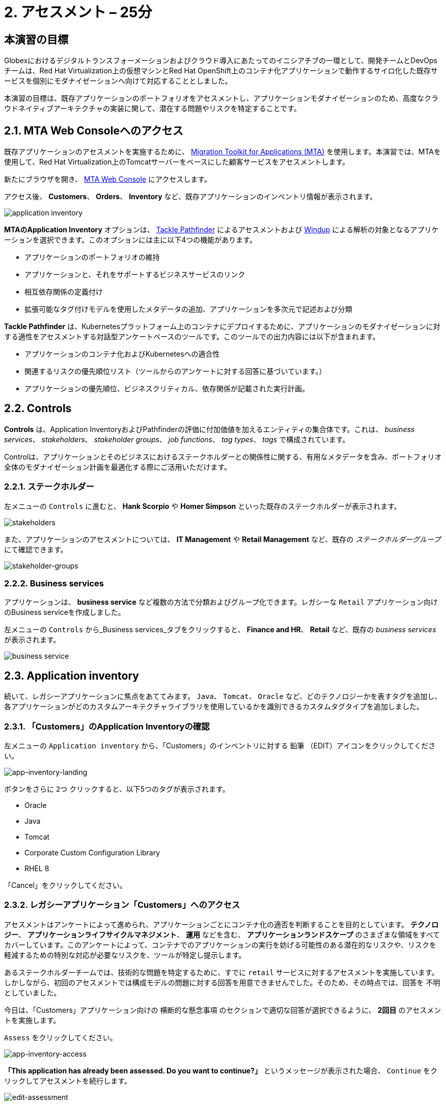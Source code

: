 = 2. アセスメント – 25分
:imagesdir: ../assets/images

== 本演習の目標

Globexにおけるデジタルトランスフォーメーションおよびクラウド導入にあたってのイニシアチブの一環として、開発チームとDevOpsチームは、Red Hat Virtualization上の仮想マシンとRed Hat OpenShift上のコンテナ化アプリケーションで動作するサイロ化した既存サービスを個別にモダナイゼーションへ向けて対応することとしました。

本演習の目標は、既存アプリケーションのポートフォリオをアセスメントし、アプリケーションモダナイゼーションのため、高度なクラウドネイティブアーキテクチャの実装に関して、潜在する問題やリスクを特定することです。

== 2.1. MTA Web Consoleへのアクセス

既存アプリケーションのアセスメントを実施するために、 https://access.redhat.com/documentation/en-us/migration_toolkit_for_applications/6.0/html-single/introduction_to_the_migration_toolkit_for_applications/index[Migration Toolkit for Applications (MTA)^] を使用します。本演習では、MTAを使用して、Red Hat Virtualization上のTomcatサーバーをベースにした顧客サービスをアセスメントします。

新たにブラウザを開き、 https://mta-mta-%USERID%.%SUBDOMAIN%[MTA Web Console^] にアクセスします。

アクセス後、 *Customers*、 *Orders*、 *Inventory* など、既存アプリケーションのインベントリ情報が表示されます。

image::application-inventory.png[application inventory]

**MTAのApplication Inventory** オプションは、 https://github.com/konveyor/tackle-pathfinder[Tackle Pathfinder^] によるアセスメントおよび https://github.com/windup/[Windup^] による解析の対象となるアプリケーションを選択できます。このオプションには主に以下4つの機能があります。

* アプリケーションのポートフォリオの維持
* アプリケーションと、それをサポートするビジネスサービスのリンク
* 相互依存関係の定義付け
* 拡張可能なタグ付けモデルを使用したメタデータの追加、アプリケーションを多次元で記述および分類

**Tackle Pathfinder** は、Kubernetesプラットフォーム上のコンテナにデプロイするために、アプリケーションのモダナイゼーションに対する適性をアセスメントする対話型アンケートベースのツールです。このツールでの出力内容には以下が含まれます。

* アプリケーションのコンテナ化およびKubernetesへの適合性
* 関連するリスクの優先順位リスト（ツールからのアンケートに対する回答に基づいています。）
* アプリケーションの優先順位、ビジネスクリティカル、依存関係が記載された実行計画。

== 2.2. Controls

*Controls* は、Application InventoryおよびPathfinderの評価に付加価値を加えるエンティティの集合体です。これは、 _business services_、 _stakeholders_、 _stakeholder groups_、 _job functions_、 _tag types_、 _tags_ で構成されています。

Controlは、アプリケーションとそのビジネスにおけるステークホルダーとの関係性に関する、有用なメタデータを含み、ポートフォリオ全体のモダナイゼーション計画を最適化する際にご活用いただけます。

=== 2.2.1. ステークホルダー

左メニューの `Controls` に進むと、 *Hank Scorpio* や *Homer Simpson* といった既存のステークホルダーが表示されます。

image::mta-control-stakeholder.png[stakeholders]

また、アプリケーションのアセスメントについては、 *IT Management* や *Retail Management* など、既存の _ステークホルダーグループ_ にて確認できます。

image::mta-stakeholder-groups.png[stakeholder-groups]

=== 2.2.2. Business services

アプリケーションは、 **business service** など複数の方法で分類およびグループ化できます。レガシーな `Retail` アプリケーション向けのBusiness serviceを作成しました。

左メニューの `Controls` から_Business services_タブをクリックすると、 *Finance and HR*、 *Retail* など、既存の _business services_ が表示されます。

image::mta-control-business-service.png[business service]

== 2.3. Application inventory

続いて、レガシーアプリケーションに焦点をあててみます。 `Java`、 `Tomcat`、 `Oracle` など、どのテクノロジーかを表すタグを追加し、各アプリケーションがどのカスタムアーキテクチャライブラリを使用しているかを識別できるカスタムタグタイプを追加しました。

=== 2.3.1. 「Customers」のApplication Inventoryの確認

左メニューの `Application inventory` から、「Customers」のインベントリに対する `鉛筆` （EDIT）アイコンをクリックしてください。

image::app-inventory-landing.png[app-inventory-landing]

ボタンをさらに `2つ` クリックすると、以下5つのタグが表示されます。

* Oracle
* Java
* Tomcat
* Corporate Custom Configuration Library
* RHEL 8

「Cancel」をクリックしてください。

=== 2.3.2. レガシーアプリケーション「Customers」へのアクセス

アセスメントはアンケートによって進められ、アプリケーションごとにコンテナ化の適否を判断することを目的としています。 *テクノロジー*、 *アプリケーションライフサイクルマネジメント*、 *運用* などを含む、 *アプリケーションランドスケープ* のさまざまな領域をすべてカバーしています。このアンケートによって、コンテナでのアプリケーションの実行を妨げる可能性のある潜在的なリスクや、リスクを軽減するための特別な対応が必要なリスクを、ツールが特定し提示します。

あるステークホルダーチームでは、技術的な問題を特定するために、すでに `retail` サービスに対するアセスメントを実施しています。しかしながら、初回のアセスメントでは構成モデルの問題に対する回答を用意できませんでした。そのため、その時点では、回答を `不明` としていました。

今日は、「Customers」アプリケーション向けの `横断的な懸念事項` のセクションで適切な回答が選択できるように、 *2回目* のアセスメントを実施します。

`Assess` をクリックしてください。

image::app-inventory-access.png[app-inventory-access]

*「This application has already been assessed. Do you want to continue?」* というメッセージが表示された場合、 `Continue` をクリックしてアセスメントを続行します。

image::edit-assessment.png[edit-assessment]

まず初めに、アセスメントに関係するステークホルダー（ _Homer Simpson_ ）およびステークホルダーグループ（ _Retail Management_ ）を選定してください。初期値のまま進めてください。

image::select-stakeholder.png[select-stakeholder]

`Next` をクリックしてください。

[注]
====
`Details`、 `Dependencies`、 `Observability` などのアプリケーションアセスメント項目ごとに、初期アセスメントでの旧回答を確認します。回答を変更する必要はありませんが、「Application cross-cutting concerns」セクションに入るまで、 `Next` ボタンをクリックし続けてください。
====

image::app-details.png[app-details]

=== 2.3.3. アプリケーションの横断的な懸念事項

*「How is the application configured?」* という質問に対して、以下回答を選択してください。このチームは、「Customers」アプリケーションが現状、複数の設定ファイルが異なるフォルダ/ディレクトリに存在していることを最終的に突き止めたので、その状況を回答するようお願いいたします。

* *Question* - How is the application configured?
* *Answer* - `Multiple configuration files in multiple file system locations`

image::app-cross-cutting-concerns.png[app-cross-cutting-concerns]

「Save and review」をクリックしてください。

== 2.4. アプリケーションの確認

「Save」をクリック後、確認画面が表示されます。この画面では、アセスメントにおいてどのようなリスクが含まれているかを確認でき、そのリスクに基づいてどのような移行戦略をとるかの意志決定ができます。

image::review.png[review]

画面を下にスクロールすると、該当するリスクが表示されます。このレガシーアプリケーションは、クラウドに向かないスタティック（固定）ディスカバリーメカニズムを使用しています。これは、古典的なプラットフォームに由来しており、 *固定IP* を介してデータベースにアクセスすることから、理にかなっています。

image::review-high-risk.png[review-high-risk]

アプリケーションをクラウドに適応させるには、ソースコードの変更が必要であることが判明したため、その戦略を `Refactor` とします。

* Proposed action: `Refactor`
* Effort estimate: `Small`

このアーキテクチャの中で重要なアプリケーションに対する対応のため、重要度を `10`、優先度を `9` に設定します。

* Business criticality: `10`
* Work priority: `9`

設定後、「Submit Review」をクリックしてください。

image::submit-review.png[submit-review]

この時点で、 `アプリケーションの横断的な懸念事項` セクションを更新するための、2回目の評価が完了しています。また、外部構成への参照や依存関係とともに、新たな高リスクも特定されました。

image::complete-review.png[complete-review]

左メニューの `Report` をクリックしてください。クリックすると_Current landscape_、_Adoption candidate distribution_、_Suggested adoption plan_、_Identified risks_などの`レポート`の詳細を確認できます。

image::report-review.png[report-review]

== おめでとうございます！

以上で、現在のアプリケーションのポートフォリオを評価することでモダナイゼーションへ向けたプロセスを無事に開始し、次のステップ「モダナイゼーションの一環としてアプリケーション分析とコード修正の実施」にて検討するべき問題やリスクの特定が完了しました。

ユースケースとマイグレーションパスについての詳細は、 https://developers.redhat.com/products/mta/use-cases[Migration Toolkit for Applications^]を参照ください。
